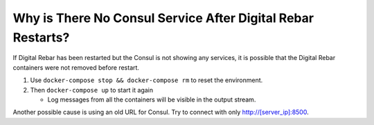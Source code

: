 .. index::
	Consul; No Service

.. _faq_consul:

Why is There No Consul Service After Digital Rebar Restarts?
============================================================

If Digital Rebar has been restarted but the Consul is not showing any services, it is possible that the Digital Rebar containers were not removed before restart.

#. Use ``docker-compose stop && docker-compose rm`` to reset the environment.
#. Then ``docker-compose up`` to start it again

   - Log messages from all the containers will be visible in the output stream.
  
Another possible cause is using an old URL for Consul.  Try to connect with only http://[server_ip]:8500.
